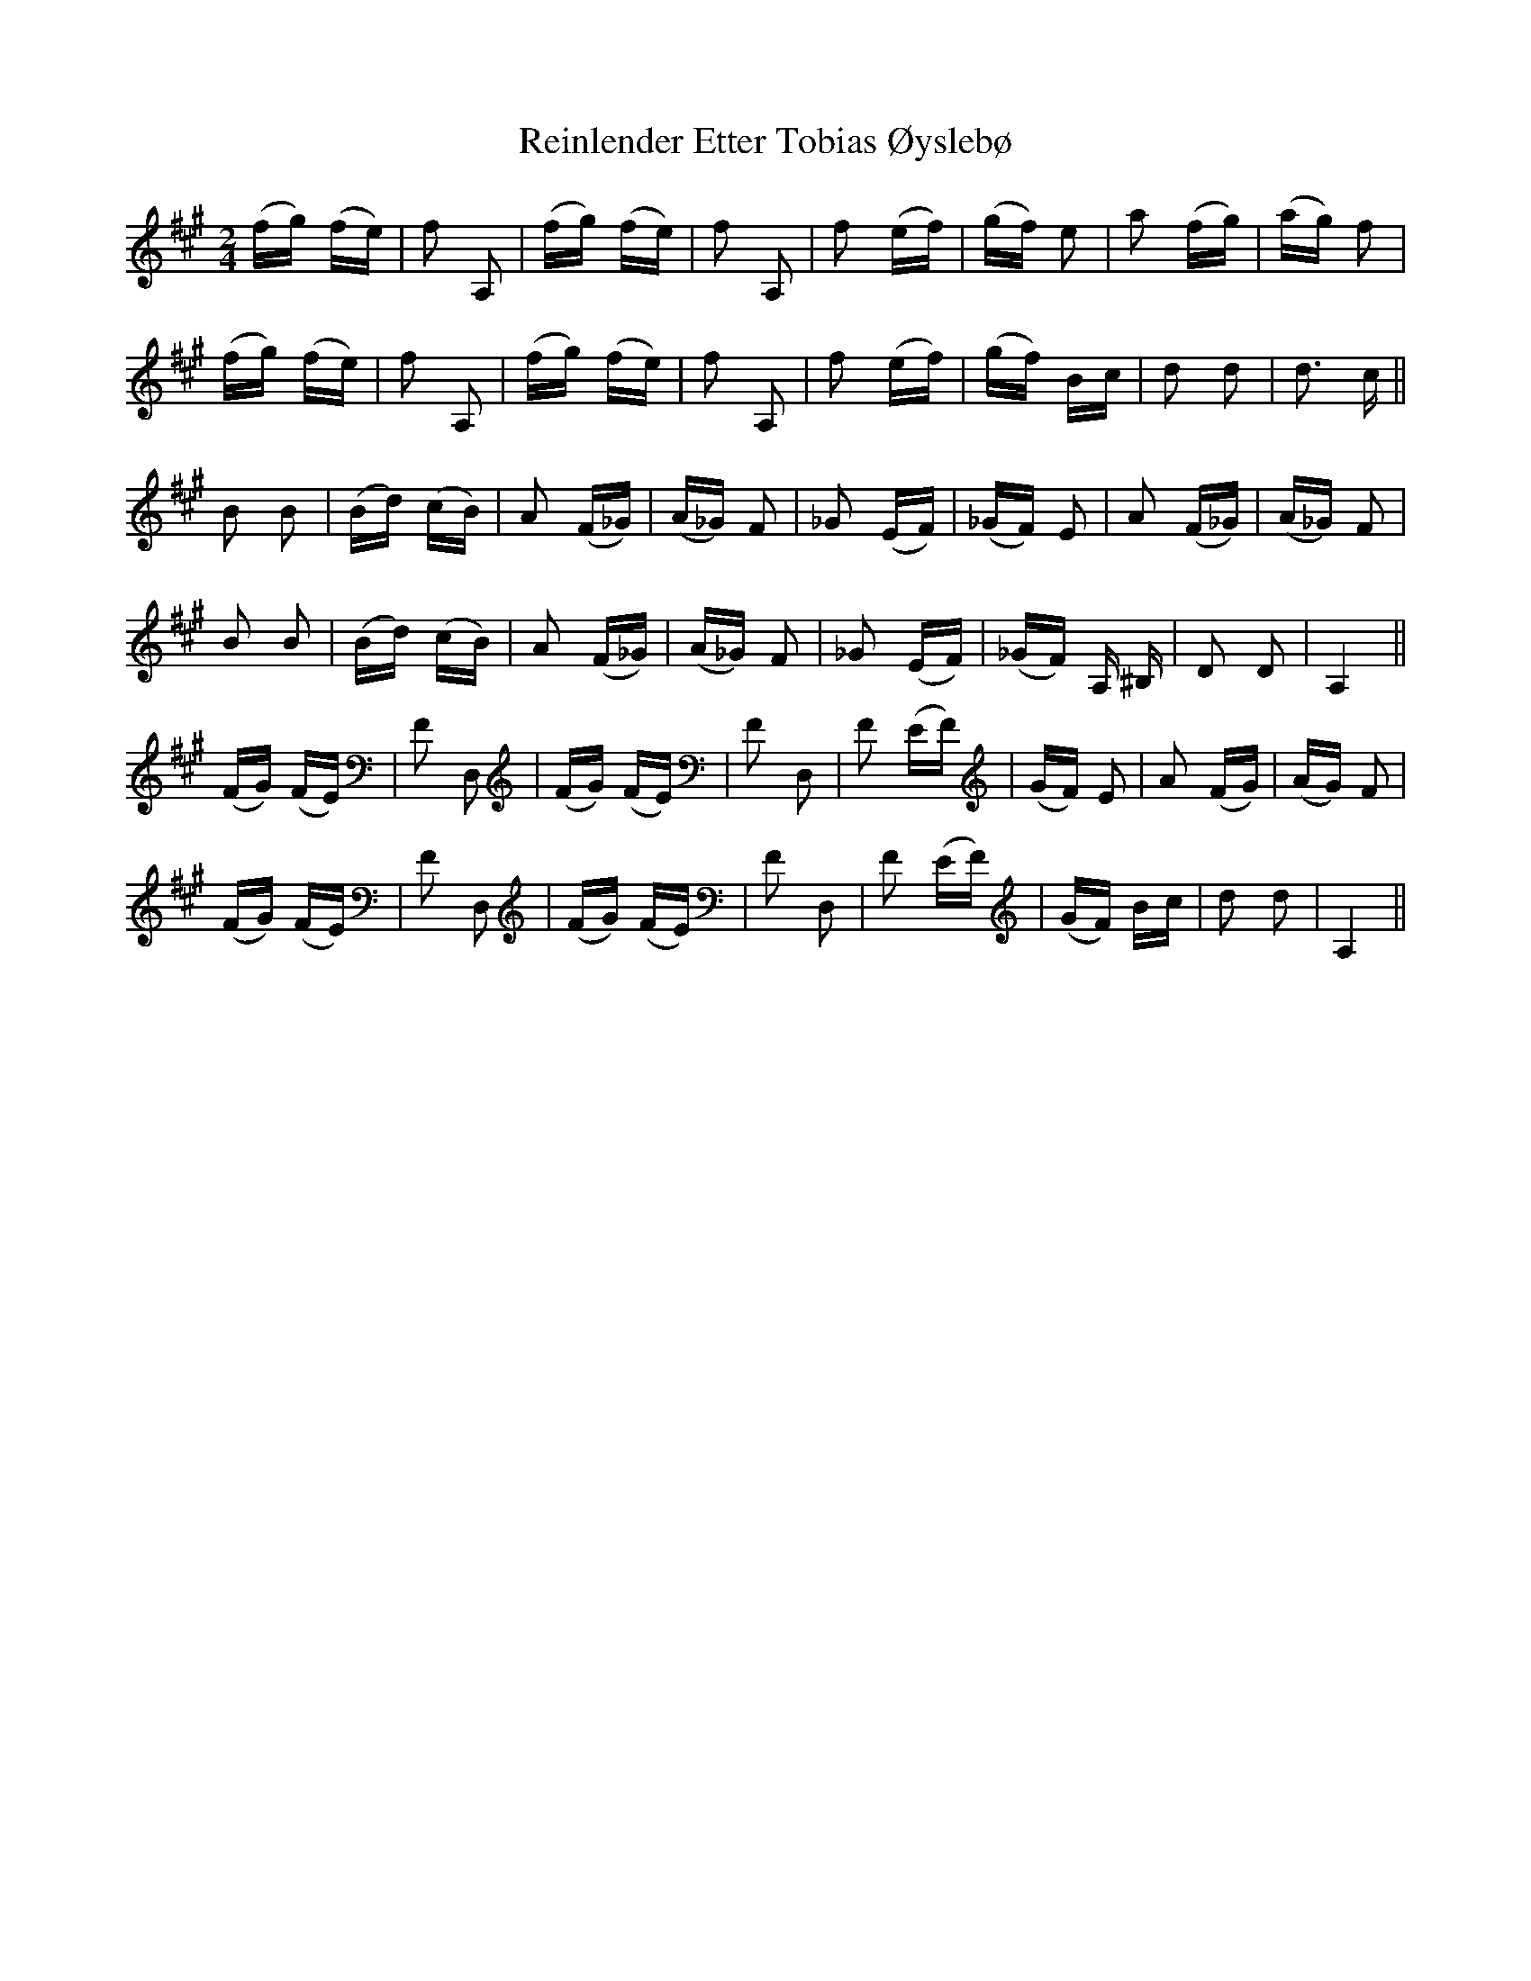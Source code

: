 X: 34269
T: Reinlender Etter Tobias Øyslebø
R: polka
M: 2/4
K: Amajor
(fg) (fe)|f2 A,2|(fg) (fe)|f2 A,2|f2 (ef)|(gf) e2|a2 (fg)|(ag) f2|
(fg) (fe)|f2 A,2|(fg) (fe)|f2 A,2|f2 (ef)|(gf) Bc|d2 d2|d3 c||
B2 B2|(Bd) (cB)|A2 (F_G)|(A_G) F2|_G2 (EF)|(_GF) E2|A2 (F_G)|(A_G) F2|
B2 B2|(Bd) (cB)|A2 (F_G)|(A_G) F2|_G2 (EF)|(_GF) A, ^B,|D2 D2|A,4||
(FG) (FE)|F2 D,2|(FG) (FE)|F2 D,2|F2 (EF)|(GF) E2|A2 (FG)|(AG) F2|
(FG) (FE)|F2 D,2|(FG) (FE)|F2 D,2|F2 (EF)|(GF) Bc|d2 d2|A,4||

